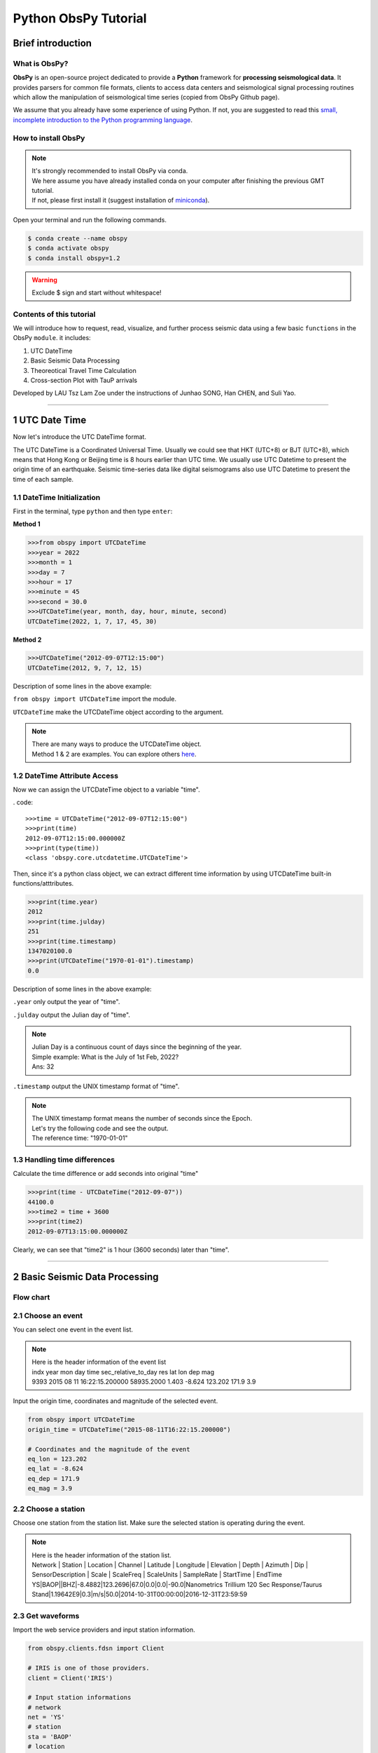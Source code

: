 Python ObsPy Tutorial
=====================

Brief introduction
------------------

What is ObsPy?
**************

**ObsPy** is an open-source project dedicated to provide a **Python** framework for **processing seismological data**. It provides parsers for common file formats, clients to access data centers and seismological signal processing routines which allow the manipulation of seismological time series (copied from ObsPy Github page).

.. image:: ./obspy_logo.png
   :width: 50%

We assume that you already have some experience of using Python. If not, you are suggested to read this `small, incomplete introduction to the Python programming language <https://docs.obspy.org/tutorial/code_snippets/python_introduction.html>`_.

How to install ObsPy
********************

.. note::
 | It's strongly recommended to install ObsPy via conda.
 | We here assume you have already installed conda on your computer after finishing the previous GMT tutorial. 
 | If not, please first install it (suggest installation of `miniconda <https://docs.conda.io/en/latest/miniconda.html>`_). 

Open your terminal and run the following commands.

.. code:: 

 $ conda create --name obspy
 $ conda activate obspy
 $ conda install obspy=1.2

.. warning:: 

   Exclude $ sign and start without whitespace!

Contents of this tutorial
*************************

We will introduce how to request, read, visualize, and further process seismic data using a few basic ``functions`` in the ObsPy ``module``. it includes:

#. UTC DateTime
#. Basic Seismic Data Processing
#. Theoreotical Travel Time Calculation
#. Cross-section Plot with TauP arrivals

Developed by LAU Tsz Lam Zoe under the instructions of Junhao SONG, Han CHEN, and Suli Yao.

--------

1 UTC Date Time 
----------------------------

Now let's introduce the UTC DateTime format. 

The UTC DateTime is a Coordinated Universal Time. Usually we could see that HKT (UTC+8) or BJT (UTC+8), which means that Hong Kong or Beijing time is 8 hours earlier than UTC time. We usually use UTC Datetime to present the origin time of an earthquake. Seismic time-series data like digital seismograms also use UTC Datetime to present the time of each sample.

1.1 DateTime Initialization
***************************

First in the terminal, type ``python`` and then type ``enter``:

**Method 1**

.. code-block:: python

 >>>from obspy import UTCDateTime
 >>>year = 2022
 >>>month = 1
 >>>day = 7
 >>>hour = 17
 >>>minute = 45
 >>>second = 30.0
 >>>UTCDateTime(year, month, day, hour, minute, second)
 UTCDateTime(2022, 1, 7, 17, 45, 30)

**Method 2**

.. code::

 >>>UTCDateTime("2012-09-07T12:15:00")
 UTCDateTime(2012, 9, 7, 12, 15)

Description of some lines in the above example:

``from obspy import UTCDateTime`` import the module.

``UTCDateTime`` make the UTCDateTime object according to the argument.

.. note::

 | There are many ways to produce the UTCDateTime object.
 | Method 1 & 2 are examples. You can explore others `here <https://docs.obspy.org/packages/autogen/obspy.core.utcdatetime.UTCDateTime.html#obspy.core.utcdatetime.UTCDateTime>`_. 


1.2 DateTime Attribute Access
*****************************

Now we can assign the UTCDateTime object to a variable "time".

. code::

 >>>time = UTCDateTime("2012-09-07T12:15:00")
 >>>print(time)
 2012-09-07T12:15:00.000000Z
 >>>print(type(time))
 <class 'obspy.core.utcdatetime.UTCDateTime'>

Then, since it's a python class object, we can extract different time information by using UTCDateTime built-in functions/atttributes.

.. code::

 >>>print(time.year)
 2012
 >>>print(time.julday)
 251
 >>>print(time.timestamp)
 1347020100.0
 >>>print(UTCDateTime("1970-01-01").timestamp)
 0.0

Description of some lines in the above example:

``.year`` only output the year of "time".

``.julday`` output the Julian day of "time".

.. note::
  
  | Julian Day is a continuous count of days since the beginning of the year.
  | Simple example: What is the July of 1st Feb, 2022?
  | Ans: 32

``.timestamp`` output the UNIX timestamp format of "time".

.. note::
  
  | The UNIX timestamp format means the number of seconds since the Epoch. 
  | Let's try the following code and see the output. 
  | The reference time: "1970-01-01" 

1.3 Handling time differences
*****************************

Calculate the time difference or add seconds into original "time"

.. code::

 >>>print(time - UTCDateTime("2012-09-07"))
 44100.0
 >>>time2 = time + 3600
 >>>print(time2)
 2012-09-07T13:15:00.000000Z
 
Clearly, we can see that "time2" is 1 hour (3600 seconds) later than "time".

----------------------

2 Basic Seismic Data Processing
-------------------------------

Flow chart
**********

.. image:: flowchart.png
   :width: 100%


2.1 Choose an event
*******************

You can select one event in the event list. 

.. note::
 | Here is the header information of the event list
 | indx year mon day time sec_relative_to_day res lat lon dep mag
 | 9393 2015 08 11 16:22:15.200000 58935.2000 1.403 -8.624 123.202 171.9 3.9

Input the origin time, coordinates and magnitude of the selected event.

.. code::
 
 from obspy import UTCDateTime
 origin_time = UTCDateTime("2015-08-11T16:22:15.200000")

 # Coordinates and the magnitude of the event 
 eq_lon = 123.202
 eq_lat = -8.624
 eq_dep = 171.9
 eq_mag = 3.9

2.2 Choose a station
********************

Choose one station from the station list.
Make sure the selected station is operating during the event. 

.. note::

 | Here is the header information of the station list.
 | Network | Station | Location | Channel | Latitude | Longitude | Elevation | Depth | Azimuth | Dip |   SensorDescription | Scale | ScaleFreq | ScaleUnits | SampleRate | StartTime | EndTime

 | YS|BAOP||BHZ|-8.4882|123.2696|67.0|0.0|0.0|-90.0|Nanometrics Trillium 120 Sec Response/Taurus Stand|1.19642E9|0.3|m/s|50.0|2014-10-31T00:00:00|2016-12-31T23:59:59

2.3 Get waveforms
*****************

Import the web service providers and input station information.

.. code::
 
 from obspy.clients.fdsn import Client

 # IRIS is one of those providers.
 client = Client('IRIS')

 # Input station informations
 # network
 net = 'YS'
 # station
 sta = 'BAOP'
 # location
 loc = ''
 # channel
 cha = 'BHZ'

 # starttime
 stt = origin_time
 # endtime
 edt = origin_time + 120

 # Get the waveforms from client
 st = client.get_waveforms(net, sta, loc, cha, stt, edt)
 print(st)

.. note::
  | FDSN web services for data access to different web service providers.
  | IRIS is one of the web service providers which is commonly used.

``Client()`` to initialize a client object. 

``client.get_waveforms()`` to get the waveform by the corresponding argument from clients.

2.4 Meta data
*************

We can print the meta data inside the stream.

.. code::

 print(st[0].stats)

 #You can print the corresponding attributes by calling them individually.
 print(st[0].stats.sampling_rate)

.. image:: metadata.png
   :width: 80%

``.stats`` contains all header information of a Trace object. 

There are some default attributes. 

 | 1. ``sampling rate`` : Sampling rate in hertz.

 | 2. ``network`` : Network code

 | 3. ``station`` : Station code

 | 4. ``channel`` : Channel code

 | 5. ``starttime`` : UTCDateTime of the first data sample

 | 6. ``endtime`` : UTCDateTime of the last data sample

 | 7. ``gcarc`` : Epicentral distance 

 | 8. ``baz`` : Back azimuth


.. Tip::

 For ``gcarc`` and ``bac`` , they are available in sac file. You can print them by: 

 .. code::

   print(st[0].stats.sac.gcarc)
   
   # If the header value is empty, you can assign value into the header.
   st[0].stats.sac.gcarc = 10000

2.5 Plot the waveforms
**********************

Here we plot the waveforms without any preprocessing procedure.

.. code::

 st.plot();
 st.spectrogram();

.. image:: plot_raw.png
   :width: 80%

.. image:: spectrogram_raw.png
   :width: 80%

.. note::

 Spectrogram is a frequency content of a seismogram. You can check the energy level of the waves over time. 

2.6 Waveform Cross-section Plot
*******************************

Plot a record section.

2.6.1 Get the waveform data with more than 1 station
****************************************************

For our example, station 'BAOP', 'HADA', 'SINA' 'BKOR' and 'ALRB' are located near the epicentre of the earthquake.
It is expected that these 5 stations can record the event well. 

.. image:: section_station.png
   :width: 60%

.. code::
 
 # Set up a list for bulk request
 bulk = [('YS', 'BAOP', '', 'BHZ', origin_time, origin_time+120), 
         ('YS', 'HADA', '', 'BHZ', origin_time, origin_time+120), 
         ('YS', 'SINA', '', 'BHZ', origin_time, origin_time+120), 
         ('YS', 'BKOR', '', 'BHZ', origin_time, origin_time+120), 
         ('YS', 'ALRB', '', 'BHZ', origin_time, origin_time+120)]

 st_bulk = client.get_waveforms_bulk(bulk)
 print(st)


``get_waveforms_bulk`` send a bulk request for waveforms to the server


2.6.2 Calculate the great circle distance from stations to earthquake
*********************************************************************

.. code::

 # Input the coordinates of stations 
 ALRB_loc = [-8.2194, 124.4115]
 BAOP_loc = [-8.4882, 123.2696]
 BKOR_loc = [-8.4868, 122.5509]
 HADA_loc = [-8.3722, 123.5454]
 SINA_loc = [-8.1838, 122.9124]
 
 from obspy.geodetics import gps2dist_azimuth

 # Loop, get the station coordinates and calculate the distance 
 for tr in st_bulk:
     sta = tr.stats.station
     if sta == 'ALRB':
         sta_lat = ALRB_loc[0]
         sta_lon = ALRB_loc[1]
     if sta == 'BAOP':
         sta_lat = BAOP_loc[0]
         sta_lon = BAOP_loc[1]
     if sta =='BKOR':
         sta_lat = BKOR_loc[0]
         sta_lon = BKOR_loc[1]
     if sta =='HADA':
         sta_lat = HADA_loc[0]
         sta_lon = HADA_loc[1]
     if sta =='SINA':
         sta_lat = SINA_loc[0]
         sta_lon = SINA_loc[1]
    
     tr.stats.distance = gps2dist_azimuth(sta_lat, sta_lon,eq_lat, eq_lon)[0]

 # To check the result, you can print the distance with stations.
 for tr in st_bulk:
    print(tr.stats.station, tr.stats.distance)

``gps2dist_azimuth`` calculate the distance between two geographic points and forward and backward azimuths between these points

.. note::
 
 | As the mseed file does not contain the location of station, we have to get the information from the station list.
 | We also have to save the calculated distance into the metadata, as the value is empty initially. 

2.6.3 Plot the waveform cross-section plot
******************************************

.. code::

 st_bulk.plot(type='section')

``plot(type='section')`` a record section can be plotted

.. image: st_bulk_raw.png
   :width: 70%

.. note::

 We can get the apparent velocity of P - and S - waves from the plot.
 Besides, it is also a good way for us to recognise different seismic phases.

2.7 Detrend / Filter Data
*************************


``detrend()`` to remove a trend from the trace. 

There are many methods listed for detrend function.

To better visualise and demonstrate the effect of detrend, we will provide you some examples.
Please download the following waveform data. 

**2.7.1 Remove Mean**

You can download the waveform file here. :download:`PA01.bhy <./PA01.bhy>`
We first read the downloaded waveform file.

.. code::

 from obspy import read
 rmean_raw = read('PA01.bhy')

 # Plot the waveform without any processing and copy the stream.
 rmean_raw.plot()
 rmean_processed = rmean_raw.copy()


``read`` Read waveform files into an ObsPy Stream object.

``copy()`` Copy the stream

.. tip::

  | If you want to see the difference before and after the processing of data. It is better to copy the stream as the processing will overwrite the original waveforms. 

We detrend the waveforms and plot it again. 

.. code::

 rmean_processed.detrend("demean")
 rmean_processed.plot()

 # You can compare the raw and processed waveforms by overlapping them. 
 import matplotlib.pyplot as plt

 plt.figure(figsize=(13,5))
 for tr in rmean:
     data1 = tr.data
 plt.plot(data1,color='red',label='raw')

 for tr in rmean_test:
     data2 = tr.data
 plt.plot(data2,color='blue',label='removed mean')

 plt.legend()

Here is the result. 

.. image:: rmean.png
   :width: 80%

**2.6.2 Remove Linear trend**

You can download the waveform file here. :download:`LLT.E.Vel.BF.SAC <./LLT.E.Vel.BF.SAC>`
The procedures are the same with remove mean.

``.detrend("linear")`` Remove linear trend

.. image:: linear_shift.png
   :width: 80%


After detrend, you can plot the waveform plot and spectrogram again.
Compare the results with the previous plots. 

.. image:: plot_detrend.png
   :width: 80%

2.7 Filter Data
***************

The purpose of filtering data is to remove the noise so that we can identify the phases easier in the filtered waveforms.

You can apply different filters to filter the data. For example, "bandpass", "highpass" and "lowpass". 

To further understand the effects of different filter, you can download the waveform file here :download:`PA03.bhz <./PA03.bhz>` for practice. 

.. code::

  from obspy import read

  # Read the waveform file
  raw_data = read('./PA03.bhz')
  
 
  # Plot the raw waveform
  raw_data.plot()
  raw_data.spectrogram()
 
  # Copy the waveform for further processing
  processed_low = raw_data.copy()

  # Filter the waveform with lowpass filter
  processed_low.filter("lowpass",freq=1)

  # Plot the waveform and spectrogram to see the difference
  processed_low.plot(starttime=start_time,endtime=start_time+80)
  processed_low.spectrogram(title='lowpass')

You can try with different filters using the above code. 

**Summary**

Here is the comparison using different filters

.. image:: waveform_raw.png
   :width: 40%
.. image:: waveform_low.png
   :width: 40%
.. image:: spec_raw.png
   :width: 40%
.. image:: spec_low.png
   :width: 40%

.. image:: waveform_band.png
   :width: 40%
.. image:: waveform_high.png
   :width: 40%
.. image:: spec_band.png
   :width: 40%
.. image:: spec_high.png
   :width: 40%

Then, you can decide which filter to be used in this tutorial.

2.8 Waveform rotation
*********************

We can rotate the North - East components of a seismogram to radial and transverse components. 

After rotation you can identify SV and SH of shear waves, Love waves and Rayleigh waves. 

You can download the waveform file here. :download:`BINY.N <./BINY.N>` and :download:`BINY.E <./BINY.E>`
The procedures are the same with remove mean.

Read the waveform of the North - East components

.. code::

 from obspy import read
 
 # Read the North-East components
 rotation_N = read('BINY.N')
 
 # Read the South-West components
 rotation_E = read('BINY.E')

 # print out the meta data
 print(rotation_N[0].stats)

Get the data of the North - East components and the back azimuth.

.. code::

 # The data of North -East components
 north = rotation_N[0].data
 
 east = rotation_E[0].data

 # Get the back azimuth.
 Baz = rotation_N[0].stats.sac.baz

Rotate and Plot the radial and transverse components.

.. code::

 from obspy.signal import rotate
 import matplotlib.pyplot as plt
 
 # Rotation
 Radial, Transverse = rotate.rotate_ne_rt(north,east,Baz)

 # Plot the result
 plt.plot(Radial)
 plt.plot(Transverse)

``rotate.rotate_ne_rt`` rotate waveforms from North - East components to radial and transverse component

.. image:: rotate_radial.png
   :width: 55%

.. image:: rotate_transverse.png
   :width: 55%

2.9 Seismic Phases in seismogram
********************************

Many seismic phases can be presented in the seismogram. For beginners, we can focus on P - and S - waves. Here is the demonstration of picking P - and S - waves in a teleseismic earthquake. 

.. image:: Teleseismic_phase.png
   :width: 65%

We will introduce the picking method in next section!

----------------------------

3 TauP
----------------------------

TauP is a toolkit to calculate the seismic travel time calculator. It handles many types of velocity models and calculate times for virtually any seismic phase with a phase parser. 

.. note::

 Seismic velocity model is the velocity profile of P and S waves along depth. IASP91 model is commonly used.

TauP can provide us a reference for identifying different phases. We can also compare it with the real arrivals, the difference between actual and theoretical arrival may interpret as a site effect. 

3.1 Source Configuration
************************

Input the information of the source (earthquake)

.. code::

 eq_lat = -8.624
 eq_lon = 123.202
 eq_dep = 171.9

3.2 Receiver Configuration
**************************

Input the information of the receiver (station)

.. code::

 sta_lat = -8.4882
 sta_lon = 123.2696

3.3 Travel Time Calculation
***************************

There are 2 methods to calculate the travel time.

Method 1
********

.. code::

 from obspy.taup import TauPyModel
 # Import the velocity model 
 model = TauPyModel(model="iasp91")

 from obspy.geodetics import locations2degrees

 for tr in st: 
     # calculate the distance in degree between the source and receiver
     deg_distance = locations2degrees(sta_lat, sta_lon,eq_lat, eq_lon)
     print(deg_distance)

    
     # Get the arrivals using the model configured
     arrivals = model.get_travel_times(source_depth_in_km=eq_dep, distance_in_degree=deg_distance, )

``location2degrees`` calculate the great circle distance between 2 points on a spherical earth

``model.get_travel_times`` get the travel times of the phases

Method 2
********

.. code::
 
 p_arrival,s_arrival = model.get_travel_times_geo(source_depth_in_km=eq_dep,
                                         source_latitude_in_deg=eq_lat,
                                         source_longitude_in_deg=eq_lon,
                                         receiver_latitude_in_deg=float(sta_lat),
                                         receiver_longitude_in_deg=float(sta_lon),
                                         phase_list=["p","s"])

``model.get_travel_times_geo`` get the travel times of the phases given geographical data

Then you can get the travel time of P - and S waves.

.. code::

 print(p_arrival, "\n", s_arrival)

 #Output P - and S waves arrival time(s)
 print(p_arrival.time, s_arrival.time)

3.4 Visualise the result
************************

Plot the theoretical travel time onto the waveform.

.. code::

 # Import matplotlib module
 import matplotlib.pyplot as plt
 from matplotlib.dates import date2num
 
 # Make figure
 fig = plt.figure()
 st.plot(fig=fig)
 
 # Axis of the plot 
 ax = fig.axes[0]
 # Add vertical line across the axes
 ax.axvline(date2num((origin_time+p_arrival.time).datetime),lw=2)
 ax.axvline(date2num((origin_time+s_arrival.time).datetime),lw=2,color='r')
 plt.show()
 fig.savefig('taup_single_waveform.png',dpi=500)

.. image:: taup_single_waveform.png
   :width: 60%


----------------------------

4 Section Plot
----------------------------

4.1 Waveform cross-section plot
*******************************

We have introduce how to make a waveform cross-section plot in 2.6. For this section, we would like to add the calculated TauP arrivals onto to waveform cross-section plot. 

.. code::

 bulk = [('YS', 'BAOP', '', 'BHZ', origin_time, origin_time+120),
         ('YS', 'HADA', '', 'BHZ', origin_time, origin_time+120),
         ('YS', 'SINA', '', 'BHZ', origin_time, origin_time+120),
         ('YS', 'BKOR', '', 'BHZ', origin_time, origin_time+120),
         ('YS', 'ALRB', '', 'BHZ', origin_time, origin_time+120)]

 st = client.get_waveforms_bulk(bulk)
 print(st)

 # Input the coordinates of stations
 ALRB_loc = [-8.2194, 124.4115]
 BAOP_loc = [-8.4882, 123.2696]
 BKOR_loc = [-8.4868, 122.5509]
 HADA_loc = [-8.3722, 123.5454]
 SINA_loc = [-8.1838, 122.9124]

 # Loop, get the station coordinates and calculate the distance
 for tr in st:
     sta = tr.stats.station
     if sta == 'ALRB':
         sta_lat = ALRB_loc[0]
         sta_lon = ALRB_loc[1]
     if sta == 'BAOP':
         sta_lat = BAOP_loc[0]
         sta_lon = BAOP_loc[1]
     if sta =='BKOR':
         sta_lat = BKOR_loc[0]
         sta_lon = BKOR_loc[1]
     if sta =='HADA':
         sta_lat = HADA_loc[0]
         sta_lon = HADA_loc[1]
     if sta =='SINA':
         sta_lat = SINA_loc[0]
         sta_lon = SINA_loc[1]

     tr.stats.distance = gps2dist_azimuth(sta_lat, sta_lon,eq_lat, eq_lon)[0]

 # To check the result, you can print the distance with stations.
 for tr in st:
    print(tr.stats.station, tr.stats.distance)

4.2 TauP travel time
********************

.. code::

 from obspy import taup

 # velocity model configuration 
 model = taup.TauPyModel(model="iasp91")

 p_time = []
 s_time = []
 sta = []
 for tr in st_bulk:
     # Get the station location for the input 
     station_coordinate = str(tr.stats.station)+"_loc"
     
     p_arrival ,s_arrival = model.get_travel_times_geo(source_depth_in_km=eq_dep,
						source_latitude_in_deg=eq_lat,
						source_longitude_in_deg=eq_lon,
						receiver_latitude_in_deg=float(eval(station_coordinate)[0]),
						receiver_longitude_in_deg=float(eval(station_coordinate)[1]),
						phase_list=["p","s"])
     print(p_arrival, s_arrival)
     # Append lists by stations, p & s arrivals 
     sta.append(tr.stats.station)
     p_time.append(p_arrival.time)
     s_time.append(s_arrival.time)


The goal for us is to get the P - and S wave arrival of each station and save them into lists so that we can handle the result later. 

4.3 Output the TauP result as text file for further processing
**************************************************************

As we are handling the data with more than 1 station, it is better for us to save the TauP result in a txt file. 

.. code::

 # Make a table using pandas and save it to the text file 
 import pandas as pd
 # List to pandas.dataframe 
 Station = pd.DataFrame(sta)
 P_arrival = pd.DataFrame(p_time)
 S_arrival = pd.DataFrame(s_time)

 # Combine the column together and make a table 
 tauP_result = pd.concat([Station, P_arrival, S_arrival], axis=1)

 # Output the table as a text file
 tauP_result.to_csv('taup_result.txt',sep=' ', index=False, header=False)
 print(tauP_result[0])


.. note:: 

 | Pandas is a python library which is used to analyse data.

``pd.DataFrame`` Data structure

``pd.concat`` concatenate pandas objects along a particular axis with optional set logic along the other axes

``pd.to_csv`` write object to a comma-separated values (csv) file


4.4 Trim and filter data
************************

.. code::

 # Trim the waveform data - shorter time range
 st.trim(origin_time, origin_time + p_time[0]+150)
 # Filter the waveform 
 st.detrend('linear')
 st.filter('bandpass', freqmin=2, freqmax=15)

``trim()`` cut all traces with given start time and end time

4.5 Add more components on your plot
************************************

Then you can add more components in the plot. For example, station name, calculated P - and S wave arrival time.

.. code::

 # Add more components onto the section plot 
 import numpy as np

 ax = fig.axes[0]
 # Add title 
 ax.set_title('Waveform cross-section plot')

 # Add station names next to the waveforms 
 for tr in st:
     ax.text((tr.stats.distance / 1e3)+1, 1, tr.stats.station, rotation=270,va="top", ha="center", zorder=10)

 # Load the tauP output text file 
 ps_pick = np.loadtxt('taup_result.txt', dtype=str)
 # Mark the P & S arrival onto the waveform plot 

 for tr in st:
     # Find the P & S arrivals by stations 
     sta = tr.stats.station
     print(ps_pick[ps_pick[:,0] == sta,1 ])
    
     # Y-axis
     p_pick = float(ps_pick[ps_pick[:,0] == sta,1 ])
     s_pick = float(ps_pick[ps_pick[:,0] == sta,2 ])
     # Offset (x-axis) in km 
     offset = tr.stats.distance/1e3
     # Make the scatter plot 
     ax.scatter(offset,p_pick, c ='b', marker = '_',s=150)
     ax.scatter(offset,s_pick, c ='r', marker = '_',s=150) 
 
``axes.set_title`` set a title for the axes

``axes.text`` add text to the axes

``np.loadtxt`` load the data from the text file

``axes.scatter`` a scatter plot of y vs. X with varying marker size and/or colour

.. code::

 # plot again 

 st.plot(type='section', recordstart=0, recordlength=60, time_down=True, linewidth=.5, grid_linewidth=.5, show=False, fig=fig)

 # Save the figure 
 # dpi = how many pixels the figure comprises 
 fig.savefig('section_plot.png',dpi=500)

.. image:: section_taup.png
   :width: 70%

The section plot is just a recap of the previous section. Let's have a try!!

----------------------------

5 Exercises
----------------------------

Here is the event information of a magnitude 7.7 earthquake occurred in 2018.

.. note::

 | Origin time: 2017/07/17 23:34:13.870 (UTC)
 | Location (lat/lon/dep): 54.4715| 168.8148|  10.99
 | Magnitude: mww,7.7,us
 | Region: KOMANDORSKIYE OSTROVA REGION

1. The above is an earthquake with magnitude 7.3, try to find a station that was operating during the event and download the waveform data. (10 marks)

2. Visualize the waveforms and the frequency content of the phases (10 marks)

3. Make filter to highlight the phases of the seismic trace. and Plot the waveform again with clear P- and S-waves arrivals (20 marks)

4. Try to identify the Love and Rayleigh waves and estimate their arrivals. (30 marks)

5. Plot a cross-section with title(5) , station names(5) , P - and S - wave arrival(10). And estimate the apparent velocity of  P and S wave(10). (30 marks)

